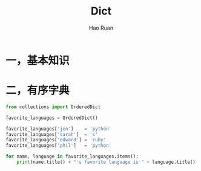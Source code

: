 #+TITLE:     Dict
#+AUTHOR:    Hao Ruan
#+EMAIL:     ruanhao1116@gmail.com
#+LANGUAGE:  en
#+LINK_HOME: http://www.github.com/ruanhao
#+HTML_HEAD: <link rel="stylesheet" type="text/css" href="../css/style.css" />
#+OPTIONS:   H:2 num:nil \n:nil @:t ::t |:t ^:{} _:{} *:t TeX:t LaTeX:t
#+STARTUP:   showall

* 一，基本知识

* 二，有序字典

#+BEGIN_SRC python
  from collections import OrderedDict

  favorite_languages = OrderedDict()

  favorite_languages['jen']    = 'python'
  favorite_languages['sarah']  = 'c'
  favorite_languages['edward'] = 'ruby'
  favorite_languages['phil']   = 'python'

  for name, language in favorite_languages.items():
      print(name.title() + "'s favorite language is " + language.title() + ".")
#+END_SRC
